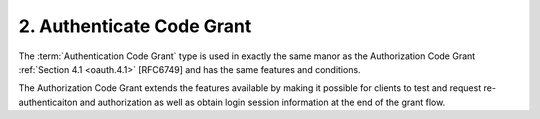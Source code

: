 2.  Authenticate Code Grant
====================================

The :term:`Authentication Code Grant` type is used in exactly the same manor
as the Authorization Code Grant :ref:`Section 4.1 <oauth.4.1>` [RFC6749] 
and has the same features and conditions.  

The Authorization Code Grant extends the features available 
by making it possible for clients to test and request re-authenticaiton 
and authorization as well as obtain login session information 
at the end of the grant flow.

